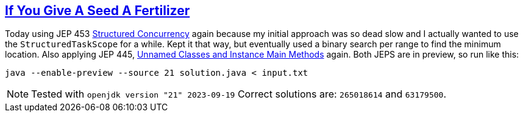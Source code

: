 :tags: JEP445, Java

== https://adventofcode.com/2023/day/5[If You Give A Seed A Fertilizer]

Today using JEP 453 https://openjdk.org/jeps/453[Structured Concurrency] again because my initial approach was so dead slow and I actually wanted to use the `StructuredTaskScope` for a while. Kept it that way, but eventually used a binary search per range to find the minimum location. Also applying JEP 445, https://openjdk.org/jeps/445[Unnamed Classes and Instance Main Methods] again.
Both JEPS are in preview, so run like this:

[source,bash]
----
java --enable-preview --source 21 solution.java < input.txt
----

NOTE: Tested with `openjdk version "21" 2023-09-19`
      Correct solutions are: `265018614` and `63179500`.

